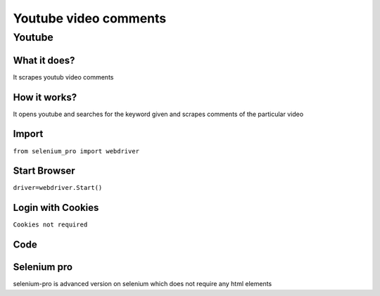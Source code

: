 Youtube video comments
########################

Youtube
************

What it does?
=============

It scrapes youtub video comments

How it works?
=============

It opens youtube and searches for the keyword given and scrapes comments of the particular video

Import
=============

``from selenium_pro import webdriver``


Start Browser
=============

``driver=webdriver.Start()``


Login with Cookies
===================

``Cookies not required``


Code
===========

.. tabs::

   .. code-tab:: py

        #pip install selenium_pro
        from selenium_pro import webdriver
	from selenium_pro.webdriver.common.keys import Keys
	import time
	driver = webdriver.Start()
	# press pagedown key
	driver.switch_to.active_element.send_keys(Keys.PAGE_DOWN)
	time.sleep(3)
	# press pagedown key
	driver.switch_to.active_element.send_keys(Keys.PAGE_DOWN)
	time.sleep(1)
	# press pagedown key
	driver.switch_to.active_element.send_keys(Keys.PAGE_DOWN)
	time.sleep(1)
	list_elements=driver.find_elements_by_pro('ldqCBYD3SRW07RD')
	for list_element in list_elements:
	    # to fetch the text of element
	    user=list_element.find_element_by_pro('afldEgcvQ6P4xEK').text
	    # to fetch the text of element
	    Comment=list_element.find_element_by_pro('qbLMX9Wo6haj4aE').text
	    # to fetch the link of element
	    UserLink=list_element.find_element_by_pro('CukuwlpJn8fU0Nc').get_attribute('href')
	    # to fetch the text of element
	    Likes=list_element.find_element_by_pro('s16JDYd6fXHyUXI').text
	    # to fetch the text of element
	    Time=list_element.find_element_by_pro('GYzegGxwcBi0xWW').text

Selenium pro
==============

selenium-pro is advanced version on selenium which does not require any html elements
